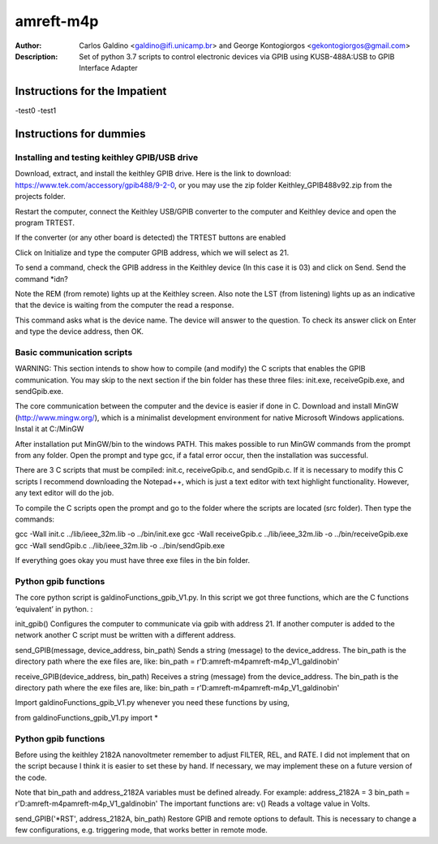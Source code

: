 ===========
amreft-m4p
===========
:Author: Carlos Galdino <galdino@ifi.unicamp.br> and George Kontogiorgos <gekontogiorgos@gmail.com>
:Description: Set of python 3.7 scripts to control electronic devices via GPIB using KUSB-488A:USB to GPIB Interface Adapter


Instructions for the Impatient
-------------------------------
-test0
-test1


Instructions for dummies
-------------------------


Installing and testing keithley GPIB/USB drive
***********************************************

Download, extract, and install the keithley GPIB drive. Here is the link to download: https://www.tek.com/accessory/gpib488/9-2-0, or you may use the zip folder Keithley_GPIB488v92.zip from the projects folder.


.. image:: docs/images/01.png

Restart the computer, connect the Keithley USB/GPIB converter to the computer and Keithley device and open the program TRTEST.

.. image:: docs/images/02.png

If the converter (or any other board is detected) the TRTEST buttons are enabled

.. image:: docs/images/03.png

Click on Initialize and type the computer GPIB address, which we will select as 21.

.. image:: docs/images/04.png

To send a command, check the GPIB address in the Keithley device (In this case it is 03) and click on Send. Send the command *idn?

Note the REM (from remote) lights up at the Keithley screen. Also note the LST (from listening) lights up as an indicative that the device is waiting from the computer the read a response.


.. image:: docs/images/05.png
.. image:: docs/images/06.png

This command asks what is the device name. The device will answer to the question. To check its answer click on Enter and type the device address, then OK.

.. image:: docs/images/07.png
.. image:: docs/images/08.png


Basic communication scripts
***********************************************

WARNING: This section intends to show how to compile (and modify) the C scripts that enables the GPIB communication.  You may skip to the next section if the bin folder has these three files: init.exe, receiveGpib.exe, and sendGpib.exe.

The core communication between the computer and the device is easier if done in C. Download and install MinGW (http://www.mingw.org/), which is a minimalist development environment for native Microsoft Windows applications. Instal it at C:/MinGW


.. image:: docs/images/09.png
.. image:: docs/images/10.png
.. image:: docs/images/11.png
.. image:: docs/images/12.png
.. image:: docs/images/13.png

After installation put MinGW/bin to the windows PATH. This makes possible to run MinGW commands from the prompt from any folder. Open the prompt and type gcc, if a fatal error occur, then the installation was successful.

.. image:: docs/images/14.png
.. image:: docs/images/15.png
.. image:: docs/images/16.png
.. image:: docs/images/17.png

There are 3 C scripts that must be compiled: init.c, receiveGpib.c, and sendGpib.c. If it is necessary to modify this C scripts I recommend downloading the Notepad++, which is just a text editor with text highlight functionality. However, any text editor will do the job.

.. image:: docs/images/18.png

To compile the C scripts open the prompt  and go to the folder where the scripts are located (src folder). Then type the commands:

gcc -Wall init.c ../lib/ieee_32m.lib -o ../bin/init.exe
gcc -Wall receiveGpib.c ../lib/ieee_32m.lib -o ../bin/receiveGpib.exe
gcc -Wall sendGpib.c ../lib/ieee_32m.lib -o ../bin/sendGpib.exe

If everything goes okay you must have three exe files in the bin folder.


Python gpib functions
***********************************************

The core python script is galdinoFunctions_gpib_V1.py. In this script we got three functions, which are the C functions ‘equivalent’ in python. : 

init_gpib()
Configures the computer to communicate via gpib with address 21. If another computer is added to the network another C script must be written with a different address.

send_GPIB(message, device_address, bin_path)
Sends a string (message) to the device_address. The bin_path is the directory path where the exe files are, like: bin_path = r'D:\amreft-m4p\amreft-m4p_V1_galdino\bin'

receive_GPIB(device_address, bin_path)
Receives a string (message) from the device_address. The bin_path is the directory path where the exe files are, like: bin_path = r'D:\amreft-m4p\amreft-m4p_V1_galdino\bin'

Import galdinoFunctions_gpib_V1.py whenever you need these functions by using,

.. highlight:: python

from galdinoFunctions_gpib_V1.py import *



Python gpib functions
***********************************************

Before using the keithley 2182A nanovoltmeter remember to adjust FILTER, REL, and RATE. I did not implement that on the script because I think it is easier to set these by hand. If necessary, we may implement these on a future version of the code. 

Note that bin_path and address_2182A variables must be defined already. For example:
address_2182A = 3
bin_path = r'D:\amreft-m4p\amreft-m4p_V1_galdino\bin'
The important functions are: 
v()
Reads a voltage value in Volts.

send_GPIB('*RST', address_2182A, bin_path)
Restore GPIB and remote options to default. This is necessary to change a few configurations, e.g. triggering mode, that works better in remote mode.









